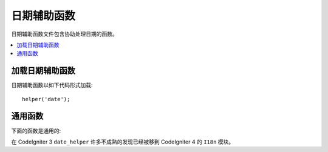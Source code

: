 ###########
日期辅助函数
###########

日期辅助函数文件包含协助处理日期的函数。

.. contents::
  :local:

.. raw:: html

  <div class="custom-index container"></div>

加载日期辅助函数
===================

日期辅助函数以如下代码形式加载::

	helper('date');

通用函数
===================

下面的函数是通用的:

.. php:function:: now([$timezone = NULL])

	:param	string	$timezone: 时区
	:returns:	UNIX 时区戳
	:rtype:	int（整型）

	在你的配置文件里基于"time reference"设定，
	参考任一个你服务器本地时间或者任何PHP支持的时区以UNIX时间戳返回最近的时间。
	如果你没有打算参考任何其他的PHP支持的时区去设置你主要的时间
	（如果你运行一个网站可以让每一个用户设置他们自己的时区设定，你的做法将是具有代表性的。），
	从头到尾使用PHP的 ``time()`` 函数是没有益处的。
	::

		echo now('Australia/Victoria');

	如果没有提供时区，函数会基于 **time_reference**  设定返回 ``time()`` . 
	

.. php:function:: timezone_select([$class = '', $default = '', $what = \DateTimeZone::ALL, $country = null])

	:param	string	$class: 应用于选择范围的任意分类
	:param	string	$default: 首字母选项默认值
	:param	int	$what: 日期时区分类恒量（查看 `listIdentifiers <https://www.php.net/manual/en/datetimezone.listidentifiers.php>`_)
	:param	string	$country: 一份双字母ISO 3166-1 兼容的国家代码（查看 `listIdentifiers <https://www.php.net/manual/en/datetimezone.listidentifiers.php>`_)
	:returns:	预订（HTML）选项
	:rtype:	string（字符串）

	产生一个 `select` 通用时区表格选项（`$what` 和 `$country`可选过滤器 ）。
	你可以提供一个应用于使格式化更简单区域的分类选项，就像默认选择的值一样。
	::

		echo timezone_select('custom-select', 'America/New_York');

在 CodeIgniter 3 ``date_helper`` 许多不成熟的发现已经被移到  CodeIgniter 4 的  ``I18n`` 模块。

